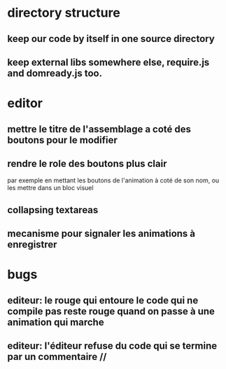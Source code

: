 * directory structure
** keep our code by itself in one source directory
** keep external libs somewhere else, require.js and domready.js too.
* editor
** mettre le titre de l'assemblage a coté des boutons pour le modifier
** rendre le role des boutons plus clair
par exemple en mettant les boutons de l'animation à coté de son nom, ou les mettre dans un bloc visuel
** collapsing textareas
** mecanisme pour signaler les animations à enregistrer
* bugs
** editeur: le rouge qui entoure le code qui ne compile pas reste rouge quand on passe à une animation qui marche
** editeur: l'éditeur refuse du code qui se termine par un commentaire //
